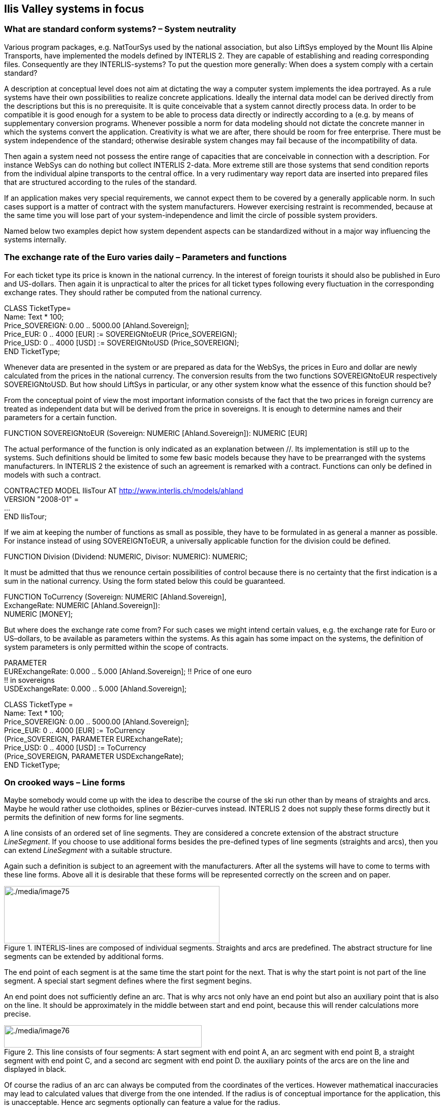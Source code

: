 [#_7]
== Ilis Valley systems in focus

[#_7_1]
=== What are standard conform systems? – System neutrality

Various program packages, e.g. NatTourSys used by the national association, but also LiftSys employed by the Mount Ilis Alpine Transports, have implemented the models defined by INTERLIS 2. They are capable of establishing and reading corresponding files. Consequently are they INTERLIS-systems? To put the question more generally: When does a system comply with a certain standard?

A description at conceptual level does not aim at dictating the way a computer system implements the idea portrayed. As a rule systems have their own possibilities to realize concrete applications. Ideally the internal data model can be derived directly from the descriptions but this is no prerequisite. It is quite conceivable that a system cannot directly process data. In order to be compatible it is good enough for a system to be able to process data directly or indirectly according to a (e.g. by means of supplementary conversion programs. Whenever possible a norm for data modeling should not dictate the concrete manner in which the systems convert the application. Creativity is what we are after, there should be room for free enterprise. There must be system independence of the standard; otherwise desirable system changes may fail because of the incompatibility of data.

Then again a system need not possess the entire range of capacities that are conceivable in connection with a description. For instance WebSys can do nothing but collect INTERLIS 2-data. More extreme still are those systems that send condition reports from the individual alpine transports to the central office. In a very rudimentary way report data are inserted into prepared files that are structured according to the rules of the standard.

If an application makes very special requirements, we cannot expect them to be covered by a generally applicable norm. In such cases support is a matter of contract with the system manufacturers. However exercising restraint is recommended, because at the same time you will lose part of your system-independence and limit the circle of possible system providers.

Named below two examples depict how system dependent aspects can be standardized without in a major way influencing the systems internally.

[#_7_2]
=== The exchange rate of the Euro varies daily – Parameters and functions

For each ticket type its price is known in the national currency. In the interest of foreign tourists it should also be published in Euro and US-dollars. Then again it is unpractical to alter the prices for all ticket types following every fluctuation in the corresponding exchange rates. They should rather be computed from the national currency.

CLASS TicketType= +
Name: Text ++*++ 100; +
Price++_++SOVEREIGN: 0.00 .. 5000.00 ++[++Ahland.Sovereign++]++; +
Price++_++EUR: 0 .. 4000 ++[++EUR++]++ := SOVEREIGNtoEUR (Price++_++SOVEREIGN); +
Price++_++USD: 0 .. 4000 ++[++USD++]++ := SOVEREIGNtoUSD (Price++_++SOVEREIGN); +
END TicketType;

Whenever data are presented in the system or are prepared as data for the WebSys, the prices in Euro and dollar are newly calculated from the prices in the national currency. The conversion results from the two functions SOVEREIGNtoEUR respectively SOVEREIGNtoUSD. But how should LiftSys in particular, or any other system know what the essence of this function should be?

From the conceptual point of view the most important information consists of the fact that the two prices in foreign currency are treated as independent data but will be derived from the price in sovereigns. It is enough to determine names and their parameters for a certain function.

FUNCTION SOVEREIGNtoEUR (Sovereign: NUMERIC ++[++Ahland.Sovereign++]++): NUMERIC ++[++EUR++]++ +
// Conversion in Euro //;

The actual performance of the function is only indicated as an explanation between //. Its implementation is still up to the systems. Such definitions should be limited to some few basic models because they have to be prearranged with the systems manufacturers. In INTERLIS 2 the existence of such an agreement is remarked with a contract. Functions can only be defined in models with such a contract.

CONTRACTED MODEL IlisTour AT http://www.interlis.ch/models/ahland +
VERSION "2008-01" = +
... +
END IlisTour;

If we aim at keeping the number of functions as small as possible, they have to be formulated in as general a manner as possible. For instance instead of using SOVEREIGNToEUR, a universally applicable function for the division could be defined.

FUNCTION Division (Dividend: NUMERIC, Divisor: NUMERIC): NUMERIC;

It must be admitted that thus we renounce certain possibilities of control because there is no certainty that the first indication is a sum in the national currency. Using the form stated below this could be guaranteed.

FUNCTION ToCurrency (Sovereign: NUMERIC ++[++Ahland.Sovereign++]++, +
ExchangeRate: NUMERIC ++[++Ahland.Sovereign++]++): +
NUMERIC ++[++MONEY++]++;

But where does the exchange rate come from? For such cases we might intend certain values, e.g. the exchange rate for Euro or US–dollars, to be available as parameters within the systems. As this again has some impact on the systems, the definition of system parameters is only permitted within the scope of contracts.

PARAMETER +
EURExchangeRate: 0.000 .. 5.000 ++[++Ahland.Sovereign++]++; !! Price of one euro +
!! in sovereigns +
USDExchangeRate: 0.000 .. 5.000 ++[++Ahland.Sovereign++]++;

CLASS TicketType = +
Name: Text ++*++ 100; +
Price++_++SOVEREIGN: 0.00 .. 5000.00 ++[++Ahland.Sovereign++]++; +
Price++_++EUR: 0 .. 4000 ++[++EUR++]++ := ToCurrency +
(Price++_++SOVEREIGN, PARAMETER EURExchangeRate); +
Price++_++USD: 0 .. 4000 ++[++USD++]++ := ToCurrency +
(Price++_++SOVEREIGN, PARAMETER USDExchangeRate); +
END TicketType;

[#_7_3]
=== On crooked ways – Line forms

Maybe somebody would come up with the idea to describe the course of the ski run other than by means of straights and arcs. Maybe he would rather use clothoides, splines or Bézier-curves instead. INTERLIS 2 does not supply these forms directly but it permits the definition of new forms for line segments.

A line consists of an ordered set of line segments. They are considered a concrete extension of the abstract structure _LineSegment_. If you choose to use additional forms besides the pre-defined types of line segments (straights and arcs), then you can extend _LineSegment_ with a suitable structure.

Again such a definition is subject to an agreement with the manufacturers. After all the systems will have to come to terms with these line forms. Above all it is desirable that these forms will be represented correctly on the screen and on paper.

.INTERLIS-lines are composed of individual segments. Straights and arcs are predefined. The abstract structure for line segments can be extended by additional forms.
image::img/image75.png[./media/image75,width=424,height=113]


The end point of each segment is at the same time the start point for the next. That is why the start point is not part of the line segment. A special start segment defines where the first segment begins.

An end point does not sufficiently define an arc. That is why arcs not only have an end point but also an auxiliary point that is also on the line. It should be approximately in the middle between start and end point, because this will render calculations more precise.

.This line consists of four segments: A start segment with end point A, an arc segment with end point B, a straight segment with end point C, and a second arc segment with end point D. the auxiliary points of the arcs are on the line and displayed in black.
image::img/image76.png[./media/image76,width=389,height=44]


Of course the radius of an arc can always be computed from the coordinates of the vertices. However mathematical inaccuracies may lead to calculated values that diverge from the one intended. If the radius is of conceptual importance for the application, this is unacceptable. Hence arc segments optionally can feature a value for the radius.

If the radius is indicated, the exact position of the line is defined with this value. In this case the auxiliary point would only serve to select one of the four possible connecting lines.

.If the radius _r_ is indicated, the auxiliary point H only serves to select one of the four possible arcs, which link points A and B.
image::img/image77.png[./media/image77,width=376,height=266]


